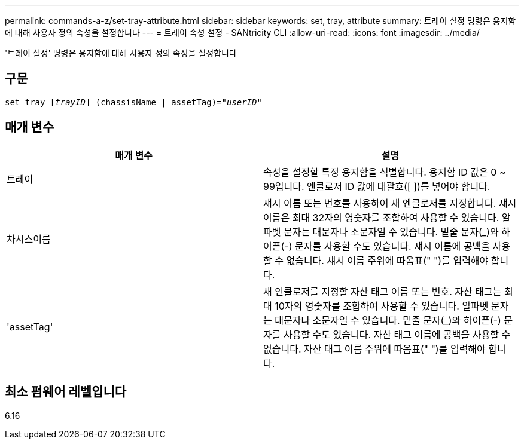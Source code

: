 ---
permalink: commands-a-z/set-tray-attribute.html 
sidebar: sidebar 
keywords: set, tray, attribute 
summary: 트레이 설정 명령은 용지함에 대해 사용자 정의 속성을 설정합니다 
---
= 트레이 속성 설정 - SANtricity CLI
:allow-uri-read: 
:icons: font
:imagesdir: ../media/


[role="lead"]
'트레이 설정' 명령은 용지함에 대해 사용자 정의 속성을 설정합니다



== 구문

[source, cli, subs="+macros"]
----
set tray pass:quotes[[_trayID_]] (chassisName | assetTag)=pass:quotes["_userID_"]
----


== 매개 변수

[cols="2*"]
|===
| 매개 변수 | 설명 


 a| 
트레이
 a| 
속성을 설정할 특정 용지함을 식별합니다. 용지함 ID 값은 0 ~ 99입니다. 엔클로저 ID 값에 대괄호([ ])를 넣어야 합니다.



 a| 
차시스이름
 a| 
섀시 이름 또는 번호를 사용하여 새 엔클로저를 지정합니다. 섀시 이름은 최대 32자의 영숫자를 조합하여 사용할 수 있습니다. 알파벳 문자는 대문자나 소문자일 수 있습니다. 밑줄 문자(_)와 하이픈(-) 문자를 사용할 수도 있습니다. 섀시 이름에 공백을 사용할 수 없습니다. 섀시 이름 주위에 따옴표(" ")를 입력해야 합니다.



 a| 
'assetTag'
 a| 
새 인클로저를 지정할 자산 태그 이름 또는 번호. 자산 태그는 최대 10자의 영숫자를 조합하여 사용할 수 있습니다. 알파벳 문자는 대문자나 소문자일 수 있습니다. 밑줄 문자(_)와 하이픈(-) 문자를 사용할 수도 있습니다. 자산 태그 이름에 공백을 사용할 수 없습니다. 자산 태그 이름 주위에 따옴표(" ")를 입력해야 합니다.

|===


== 최소 펌웨어 레벨입니다

6.16
